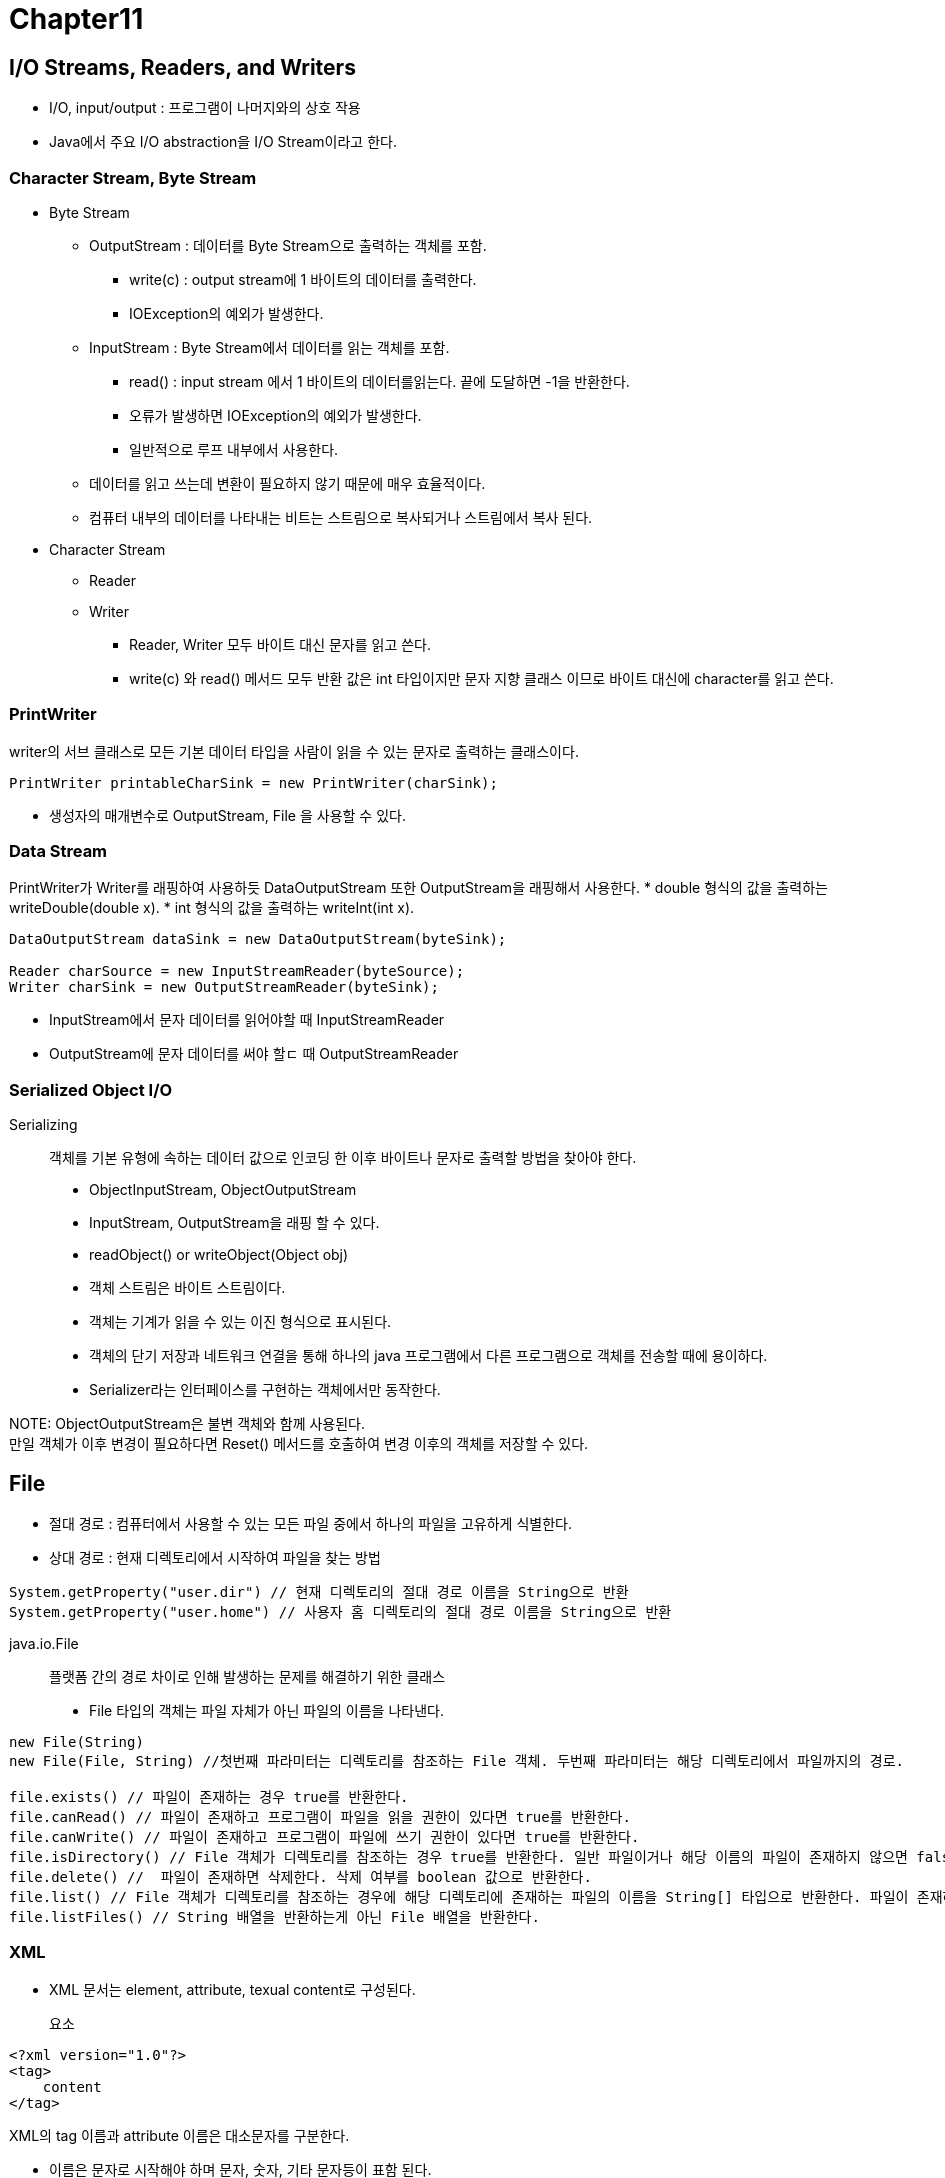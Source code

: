 = Chapter11

== **I/O Streams, Readers, and Writers**

* I/O, input/output : 프로그램이 나머지와의 상호 작용

* Java에서 주요 I/O abstraction을 I/O Stream이라고 한다.

=== **Character Stream, Byte Stream**

* Byte Stream
** OutputStream : 데이터를 Byte Stream으로 출력하는 객체를 포함.
*** write(c) : output stream에 1 바이트의 데이터를 출력한다.
*** IOException의 예외가 발생한다.
** InputStream : Byte Stream에서 데이터를 읽는 객체를 포함.
*** read() : input stream 에서 1 바이트의 데이터를읽는다. 끝에 도달하면 -1을 반환한다.
*** 오류가 발생하면 IOException의 예외가 발생한다.
*** 일반적으로 루프 내부에서 사용한다.
** 데이터를 읽고 쓰는데 변환이 필요하지 않기 때문에 매우 효율적이다.
** 컴퓨터 내부의 데이터를 나타내는 비트는 스트림으로 복사되거나 스트림에서 복사 된다.
* Character Stream
** Reader
** Writer
*** Reader, Writer 모두 바이트 대신 문자를 읽고 쓴다.
*** write(c) 와 read() 메서드 모두 반환 값은 int 타입이지만 문자 지향 클래스 이므로 바이트 대신에 character를 읽고 쓴다.

=== **PrintWriter**
writer의 서브 클래스로 모든 기본 데이터 타입을 사람이 읽을 수 있는 문자로 출력하는 클래스이다.
[source]
----
PrintWriter printableCharSink = new PrintWriter(charSink);
----
* 생성자의 매개변수로 OutputStream, File 을 사용할 수 있다.

=== **Data Stream**
PrintWriter가 Writer를 래핑하여 사용하듯 DataOutputStream 또한 OutputStream을 래핑해서 사용한다.
* double 형식의 값을 출력하는 writeDouble(double x).
* int 형식의 값을 출력하는 writeInt(int x).
[source]
----
DataOutputStream dataSink = new DataOutputStream(byteSink);

Reader charSource = new InputStreamReader(byteSource);
Writer charSink = new OutputStreamReader(byteSink);
----
* InputStream에서 문자 데이터를 읽어야할 때 InputStreamReader
* OutputStream에 문자 데이터를 써야 할ㄷ 때 OutputStreamReader

=== **Serialized Object I/O**
Serializing::
객체를 기본 유형에 속하는 데이터 값으로 인코딩 한 이후 바이트나 문자로 출력할 방법을 찾아야 한다.

* ObjectInputStream, ObjectOutputStream
* InputStream, OutputStream을 래핑 할 수 있다.
* readObject() or writeObject(Object obj)

* 객체 스트림은 바이트 스트림이다.
* 객체는 기계가 읽을 수 있는 이진 형식으로 표시된다.
* 객체의 단기 저장과 네트워크 연결을 통해 하나의 java 프로그램에서 다른 프로그램으로 객체를 전송할 때에 용이하다.

* Serializer라는 인터페이스를 구현하는 객체에서만 동작한다.

NOTE:
ObjectOutputStream은 불변 객체와 함께 사용된다. +
만일 객체가 이후 변경이 필요하다면 Reset() 메서드를 호출하여 변경 이후의 객체를 저장할 수 있다.

== **File**
* 절대 경로 : 컴퓨터에서 사용할 수 있는 모든 파일 중에서 하나의 파일을 고유하게 식별한다.
* 상대 경로 : 현재 디렉토리에서 시작하여 파일을 찾는 방법

[source]
----
System.getProperty("user.dir") // 현재 디렉토리의 절대 경로 이름을 String으로 반환
System.getProperty("user.home") // 사용자 홈 디렉토리의 절대 경로 이름을 String으로 반환
----

java.io.File::
플랫폼 간의 경로 차이로 인해 발생하는 문제를 해결하기 위한 클래스
* File 타입의 객체는 파일 자체가 아닌 파일의 이름을 나타낸다.

[source]
----
new File(String)
new File(File, String) //첫번째 파라미터는 디렉토리를 참조하는 File 객체. 두번째 파라미터는 해당 디렉토리에서 파일까지의 경로.

file.exists() // 파일이 존재하는 경우 true를 반환한다.
file.canRead() // 파일이 존재하고 프로그램이 파일을 읽을 권한이 있다면 true를 반환한다.
file.canWrite() // 파일이 존재하고 프로그램이 파일에 쓰기 권한이 있다면 true를 반환한다.
file.isDirectory() // File 객체가 디렉토리를 참조하는 경우 true를 반환한다. 일반 파일이거나 해당 이름의 파일이 존재하지 않으면 false.
file.delete() //  파일이 존재하면 삭제한다. 삭제 여부를 boolean 값으로 반환한다.
file.list() // File 객체가 디렉토리를 참조하는 경우에 해당 디렉토리에 존재하는 파일의 이름을 String[] 타입으로 반환한다. 파일이 존재하지 않으면 null값을 반환한다.
file.listFiles() // String 배열을 반환하는게 아닌 File 배열을 반환한다.
----

=== **XML**

* XML 문서는 element, attribute, texual content로 구성된다.

요소::
[source, xml]
----
<?xml version="1.0"?>
<tag>
    content
</tag> 
----

XML의 tag 이름과 attribute 이름은 대소문자를 구분한다.

* 이름은 문자로 시작해야 하며 문자, 숫자, 기타 문자등이 표함 된다.
* 모든 태그는 빈 태그이거나 종료 태그가 존재해야 한다.
* document에는 모든 요소들이 포함된 root element가 존재해야 한다.
* 모든 attribute에는 값이 있어야 하며 해당 값은 ''로 묶어야 한다.
* 특수 문자 &와 <가 속성 값이나 content에 나타나는 경우 "&lt";, "&amp"; 처럼 작성된다.
* "&lt";, "&amp";는 entity의 예.

=== **DOM - Document Object Model**
XML 문서가 나타내는 데이터 구조를 재구성하는 API

* XML 문서를 표현하기 위해 데이터 구조를 구축하는 방법을 지정하고 해당 구조의 데이터에 접근하기 위한 몇 가지 표준 방법을 지정한다.

[source]
----
DocumentBuilder docReader = DocumentBuilderFactory.newInstance().newDocumentBuilder();

xmldoc = docReader.parse(selectFile);
----
* selectFile -> XML 문서를 나타내는 File 객체
* xmldoc -> Document 유형

Document 객체는 전체 XML 문서를 나타낸다.

[source]
----
xmldoc.getDocumentElement()
----
* 문서의 루트 element를 나타내는 Element 타입을 반환한다.

[source]
----
element.getTagName() // element의 태그에 사용되는 문자열을 반환한다.

element.getAttribut(attrName) // attrName이 요소의 속성 이름인 경우 해당 속성의 값을 반환한다.

element.getTextContent() // element에 포함된 모든 textual content를 문자열로 반환한다.

element.getChildNodes() // element의 모든 하위 노드를 포함하는 NodeList 타입을 반환한다. 전체 DOM 데이터 구조를 확인할 수 있다.

element.getElementsByTagName(tagName) // element 내부에 중첩되어 있고 지정된 태그 이름을 갖는 모든 요소를 나타내는 NodeList를 반환한다.
----

